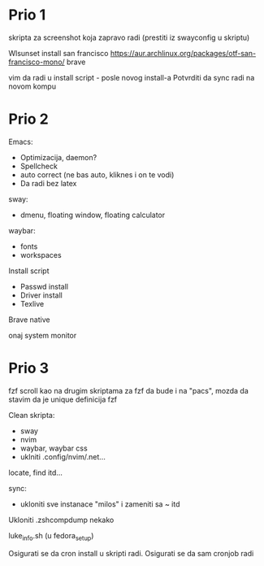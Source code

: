 * Prio 1

skripta za screenshot koja zapravo radi (prestiti iz swayconfig u skriptu)

Wlsunset
install san francisco https://aur.archlinux.org/packages/otf-san-francisco-mono/
brave

vim da radi u install script     - posle novog install-a
Potvrditi da sync radi na novom kompu

* Prio 2

Emacs:
  - Optimizacija, daemon?
  - Spellcheck 
  - auto correct (ne bas auto, kliknes i on te vodi)
  - Da radi bez latex

sway:
 - dmenu, floating window, floating calculator

waybar:
 - fonts
 - workspaces

Install script
 - Passwd install
 - Driver install
 - Texlive

Brave native

onaj system monitor

* Prio 3

fzf scroll kao na drugim skriptama za fzf da bude i na "pacs", mozda da stavim da je unique definicija fzf

Clean skripta:
 - sway
 - nvim
 - waybar, waybar css
 - uklniti .config/nvim/.net...

locate, find itd...

sync:
 - ukloniti sve instanace "milos" i zameniti sa ~ itd

Ukloniti .zshcompdump nekako

luke_info.sh (u fedora_setup)

Osigurati se da cron install u skripti radi. Osigurati se da sam cronjob radi

